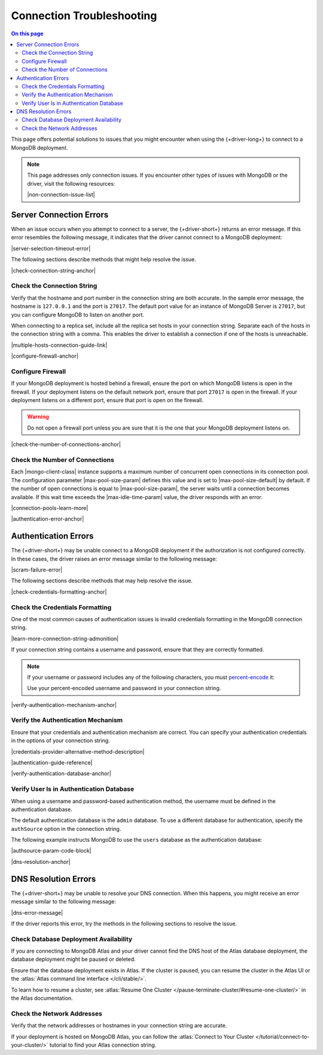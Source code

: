 ==========================
Connection Troubleshooting
==========================

.. contents:: On this page
   :local:
   :backlinks: none
   :depth: 2
   :class: singlecol

This page offers potential solutions to issues that you might encounter
when using the {+driver-long+} to connect to a MongoDB deployment.

.. note::

   This page addresses only connection issues. If you encounter other types of
   issues with MongoDB or the driver, visit the following resources:

   |non-connection-issue-list|

Server Connection Errors
------------------------

When an issue occurs when you attempt to connect to a server, the {+driver-short+}
returns an error message. If this error resembles the following message, it
indicates that the driver cannot connect to a MongoDB deployment:

|server-selection-timeout-error|

The following sections describe methods that might help resolve the issue.

|check-connection-string-anchor|

Check the Connection String
~~~~~~~~~~~~~~~~~~~~~~~~~~~

Verify that the hostname and port number in the connection string are both
accurate. In the sample error message, the hostname is ``127.0.0.1`` and the
port is ``27017``. The default port value for an instance of MongoDB Server is
``27017``, but you can configure MongoDB to listen on another port.

When connecting to a replica set, include all the replica set hosts in
your connection string. Separate each of the hosts in the connection
string with a comma. This enables the driver to establish a connection if
one of the hosts is unreachable.

|multiple-hosts-connection-guide-link|

|configure-firewall-anchor|

Configure Firewall
~~~~~~~~~~~~~~~~~~

If your MongoDB deployment is hosted behind a firewall, ensure the port
on which MongoDB listens is open in the firewall. If your deployment
listens on the default network port, ensure that port ``27017`` is
open in the firewall. If your deployment listens on a different port,
ensure that port is open on the firewall.

.. warning::

   Do not open a firewall port unless you are sure that it is the one
   that your MongoDB deployment listens on.

|check-the-number-of-connections-anchor|

Check the Number of Connections
~~~~~~~~~~~~~~~~~~~~~~~~~~~~~~~

Each |mongo-client-class| instance supports a maximum number of concurrent open
connections in its connection pool. The configuration parameter |max-pool-size-param|
defines this value and is set to |max-pool-size-default| by default. If the
number of open connections is equal to |max-pool-size-param|, the server waits until
a connection becomes available. If this wait time exceeds the |max-idle-time-param|
value, the driver responds with an error.

|connection-pools-learn-more|

|authentication-error-anchor|

Authentication Errors
---------------------

The {+driver-short+} may be unable connect to a MongoDB deployment if
the authorization is not configured correctly. In these cases, the driver
raises an error message similar to the following message:

|scram-failure-error|

The following sections describe methods that may help resolve the issue.

|check-credentials-formatting-anchor|

Check the Credentials Formatting
~~~~~~~~~~~~~~~~~~~~~~~~~~~~~~~~

One of the most common causes of authentication issues is invalid
credentials formatting in the MongoDB connection string.

|learn-more-connection-string-admonition|

If your connection string contains a username and password, ensure that
they are correctly formatted.

.. note::

   If your username or password includes any of the following characters, you
   must `percent-encode <https://tools.ietf.org/html/rfc3986#section-2.1>`__ it:

   .. code-block:: none
      :copyable: false

      : / ? # [ ] @

   Use your percent-encoded username and password in your connection string.

|verify-authentication-mechanism-anchor|

Verify the Authentication Mechanism
~~~~~~~~~~~~~~~~~~~~~~~~~~~~~~~~~~~

Ensure that your credentials and authentication mechanism are correct. You can
specify your authentication credentials in the options of your connection string.

|credentials-provider-alternative-method-description|

|authentication-guide-reference|

|verify-authentication-database-anchor|

Verify User Is in Authentication Database
~~~~~~~~~~~~~~~~~~~~~~~~~~~~~~~~~~~~~~~~~

When using a username and password-based authentication method,
the username must be defined in the authentication database.

The default authentication database is the ``admin`` database.
To use a different database for authentication, specify the
``authSource`` option in the connection string.

The following example instructs MongoDB to use the ``users`` database
as the authentication database:

|authsource-param-code-block|

|dns-resolution-anchor|

DNS Resolution Errors
---------------------

The {+driver-short+} may be unable to resolve your DNS connection. When this
happens, you might receive an error message similar to the following message:

|dns-error-message|

If the driver reports this error, try the methods in the following sections
to resolve the issue.

Check Database Deployment Availability
~~~~~~~~~~~~~~~~~~~~~~~~~~~~~~~~~~~~~~

If you are connecting to MongoDB Atlas and your driver cannot find the DNS
host of the Atlas database deployment, the database deployment might be paused
or deleted.

Ensure that the database deployment exists in Atlas. If the cluster is paused,
you can resume the cluster in the Atlas UI or the
:atlas:`Atlas command line interface </cli/stable/>`.

To learn how to resume a cluster, see
:atlas:`Resume One Cluster </pause-terminate-cluster/#resume-one-cluster/>`
in the Atlas documentation.

Check the Network Addresses
~~~~~~~~~~~~~~~~~~~~~~~~~~~

Verify that the network addresses or hostnames in your connection string
are accurate.

If your deployment is hosted on MongoDB Atlas, you can follow the
:atlas:`Connect to Your Cluster </tutorial/connect-to-your-cluster/>`
tutorial to find your Atlas connection string.
